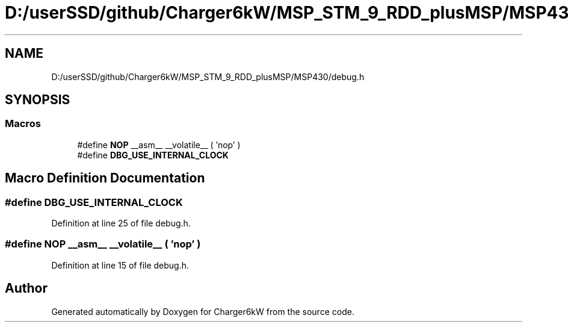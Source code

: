 .TH "D:/userSSD/github/Charger6kW/MSP_STM_9_RDD_plusMSP/MSP430/debug.h" 3 "Wed Nov 25 2020" "Version 9" "Charger6kW" \" -*- nroff -*-
.ad l
.nh
.SH NAME
D:/userSSD/github/Charger6kW/MSP_STM_9_RDD_plusMSP/MSP430/debug.h
.SH SYNOPSIS
.br
.PP
.SS "Macros"

.in +1c
.ti -1c
.RI "#define \fBNOP\fP   __asm__ __volatile__ ( 'nop' )"
.br
.ti -1c
.RI "#define \fBDBG_USE_INTERNAL_CLOCK\fP"
.br
.in -1c
.SH "Macro Definition Documentation"
.PP 
.SS "#define DBG_USE_INTERNAL_CLOCK"

.PP
Definition at line 25 of file debug\&.h\&.
.SS "#define NOP   __asm__ __volatile__ ( 'nop' )"

.PP
Definition at line 15 of file debug\&.h\&.
.SH "Author"
.PP 
Generated automatically by Doxygen for Charger6kW from the source code\&.
